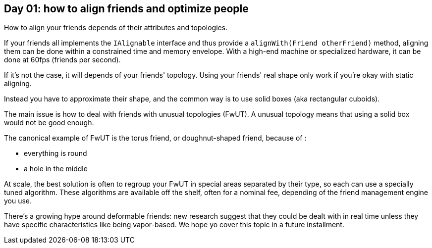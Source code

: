 == Day 01: how to align friends and optimize people

How to align your friends depends of their attributes and topologies.

If your friends all implements the `IAlignable` interface and thus provide a `alignWith(Friend otherFriend)` method, aligning them can be done within a constrained time and memory envelope.
With a high-end machine or specialized hardware, it can be done at 60fps (friends per second).

If it's not the case, it will depends of your friends' topology.
Using your friends' real shape only work if you're okay with static aligning.

Instead you have to approximate their shape, and the common way is to use solid boxes (aka rectangular cuboids).

The main issue is how to deal with friends with unusual topologies (FwUT).
A unusual topology means that using a solid box would not be good enough.

The canonical example of FwUT is the torus friend, or doughnut-shaped friend, because of :

- everything is round
- a hole in the middle

At scale, the best solution is often to regroup your FwUT in special areas separated by their type, so each can use a specially tuned algorithm.
These algorithms are available off the shelf, often for a nominal fee, depending of the friend management engine you use.

There's a growing hype around deformable friends: new research suggest that they could be dealt with in real time unless they have specific characteristics like being vapor-based. We hope yo cover this topic in a future installment.